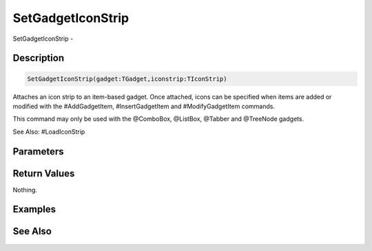 .. _func_maxgui_gadgets_setgadgeticonstrip:

==================
SetGadgetIconStrip
==================

SetGadgetIconStrip - 

Description
===========

.. code-block:: blitzmax

    SetGadgetIconStrip(gadget:TGadget,iconstrip:TIconStrip)

Attaches an icon strip to an item-based gadget.
Once attached, icons can be specified when items are added or modified with the #AddGadgetItem,
#InsertGadgetItem and #ModifyGadgetItem commands.

This command may only be used with the @ComboBox, @ListBox, @Tabber and @TreeNode gadgets.

See Also: #LoadIconStrip

Parameters
==========

Return Values
=============

Nothing.

Examples
========

See Also
========



